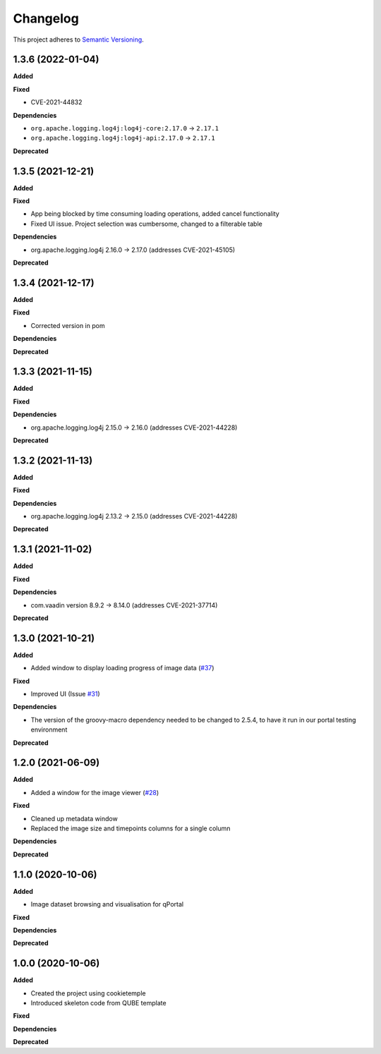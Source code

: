 ==========
Changelog
==========

This project adheres to `Semantic Versioning <https://semver.org/>`_.

1.3.6 (2022-01-04)
------------------
**Added**

**Fixed**

* CVE-2021-44832

**Dependencies**

* ``org.apache.logging.log4j:log4j-core:2.17.0`` -> ``2.17.1``
* ``org.apache.logging.log4j:log4j-api:2.17.0`` -> ``2.17.1``

**Deprecated**

1.3.5 (2021-12-21)
------------------

**Added**

**Fixed**

* App being blocked by time consuming loading operations, added cancel functionality
* Fixed UI issue. Project selection was cumbersome, changed to a filterable table

**Dependencies**

* org.apache.logging.log4j 2.16.0 -> 2.17.0 (addresses CVE-2021-45105)

**Deprecated**

1.3.4 (2021-12-17)
------------------

**Added**

**Fixed**

* Corrected version in pom

**Dependencies**

**Deprecated**

1.3.3 (2021-11-15)
------------------

**Added**

**Fixed**

**Dependencies**

* org.apache.logging.log4j 2.15.0 -> 2.16.0 (addresses CVE-2021-44228)

**Deprecated**

1.3.2 (2021-11-13)
------------------

**Added**

**Fixed**

**Dependencies**

* org.apache.logging.log4j 2.13.2 -> 2.15.0 (addresses CVE-2021-44228)

**Deprecated**


1.3.1 (2021-11-02)
------------------

**Added**

**Fixed**

**Dependencies**

* com.vaadin version 8.9.2 -> 8.14.0 (addresses CVE-2021-37714)

**Deprecated**

1.3.0 (2021-10-21)
------------------

**Added**

* Added window to display loading progress of image data (`#37 <https://github.com/qbicsoftware/omero-portlet/pull/37>`_)

**Fixed**

* Improved UI (Issue `#31 <https://github.com/qbicsoftware/omero-portlet/issues/31>`_)

**Dependencies**

* The version of the groovy-macro dependency needed to be changed to 2.5.4, to have it run in our portal testing environment

**Deprecated**

1.2.0 (2021-06-09)
------------------

**Added**

* Added a window for the image viewer (`#28 <https://github.com/qbicsoftware/omero-portlet/pull/28>`_)

**Fixed**

* Cleaned up metadata window
* Replaced the image size and timepoints columns for a single column

**Dependencies**

**Deprecated**

1.1.0 (2020-10-06)
------------------

**Added**

* Image dataset browsing and visualisation for qPortal

**Fixed**

**Dependencies**

**Deprecated**


1.0.0 (2020-10-06)
------------------

**Added**

* Created the project using cookietemple
* Introduced skeleton code from QUBE template

**Fixed**

**Dependencies**

**Deprecated**

